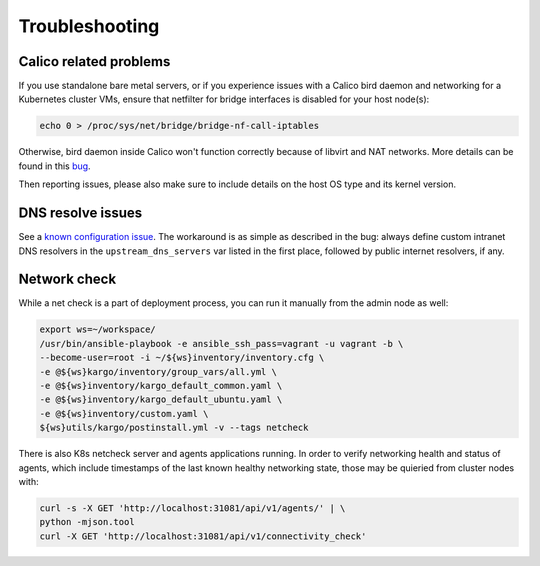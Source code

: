 .. _tshoot:

===============
Troubleshooting
===============

Calico related problems
=======================

If you use standalone bare metal servers, or if you experience issues with a
Calico bird daemon and networking for a Kubernetes cluster VMs, ensure that
netfilter for bridge interfaces is disabled for your host node(s):

.. code:: sh

     echo 0 > /proc/sys/net/bridge/bridge-nf-call-iptables

Otherwise, bird daemon inside Calico won't function correctly because of
libvirt and NAT networks. More details can be found in this
`bug <https://bugzilla.redhat.com/show_bug.cgi?id=512206>`_.

Then reporting issues, please also make sure to include details on the host
OS type and its kernel version.

DNS resolve issues
==================

See a `known configuration issue <https://bugs.launchpad.net/fuel-ccp/+bug/1627680>`_.
The workaround is as simple as described in the bug: always define custom
intranet DNS resolvers in the ``upstream_dns_servers`` var listed in the first
place, followed by public internet resolvers, if any.

Network check
=============

While a net check is a part of deployment process, you can run it manually
from the admin node as well:

.. code:: sh

      export ws=~/workspace/
      /usr/bin/ansible-playbook -e ansible_ssh_pass=vagrant -u vagrant -b \
      --become-user=root -i ~/${ws}inventory/inventory.cfg \
      -e @${ws}kargo/inventory/group_vars/all.yml \
      -e @${ws}inventory/kargo_default_common.yaml \
      -e @${ws}inventory/kargo_default_ubuntu.yaml \
      -e @${ws}inventory/custom.yaml \
      ${ws}utils/kargo/postinstall.yml -v --tags netcheck

There is also K8s netcheck server and agents applications running.
In order to verify networking health and status of agents, which include
timestamps of the last known healthy networking state, those may be quieried
from cluster nodes with:

.. code:: sh

      curl -s -X GET 'http://localhost:31081/api/v1/agents/' | \
      python -mjson.tool
      curl -X GET 'http://localhost:31081/api/v1/connectivity_check'
